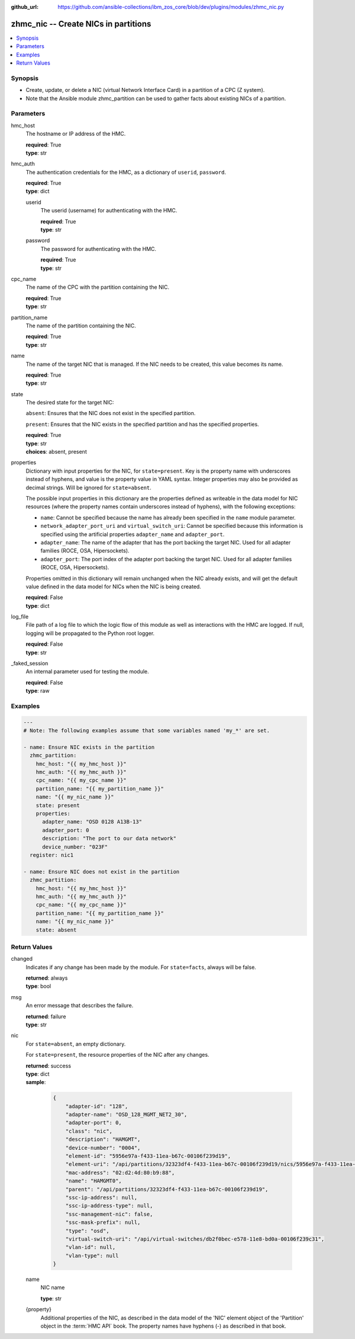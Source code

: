 
:github_url: https://github.com/ansible-collections/ibm_zos_core/blob/dev/plugins/modules/zhmc_nic.py

.. _zhmc_nic_module:


zhmc_nic -- Create NICs in partitions
=====================================



.. contents::
   :local:
   :depth: 1


Synopsis
--------
- Create, update, or delete a NIC (virtual Network Interface Card) in a partition of a CPC (Z system).
- Note that the Ansible module zhmc_partition can be used to gather facts about existing NICs of a partition.





Parameters
----------


hmc_host
  The hostname or IP address of the HMC.

  | **required**: True
  | **type**: str


hmc_auth
  The authentication credentials for the HMC, as a dictionary of ``userid``, ``password``.

  | **required**: True
  | **type**: dict


  userid
    The userid (username) for authenticating with the HMC.

    | **required**: True
    | **type**: str


  password
    The password for authenticating with the HMC.

    | **required**: True
    | **type**: str



cpc_name
  The name of the CPC with the partition containing the NIC.

  | **required**: True
  | **type**: str


partition_name
  The name of the partition containing the NIC.

  | **required**: True
  | **type**: str


name
  The name of the target NIC that is managed. If the NIC needs to be created, this value becomes its name.

  | **required**: True
  | **type**: str


state
  The desired state for the target NIC:

  ``absent``: Ensures that the NIC does not exist in the specified partition.

  ``present``: Ensures that the NIC exists in the specified partition and has the specified properties.

  | **required**: True
  | **type**: str
  | **choices**: absent, present


properties
  Dictionary with input properties for the NIC, for ``state=present``. Key is the property name with underscores instead of hyphens, and value is the property value in YAML syntax. Integer properties may also be provided as decimal strings. Will be ignored for ``state=absent``.

  The possible input properties in this dictionary are the properties defined as writeable in the data model for NIC resources (where the property names contain underscores instead of hyphens), with the following exceptions:

  * ``name``: Cannot be specified because the name has already been specified in the ``name`` module parameter.

  * ``network_adapter_port_uri`` and ``virtual_switch_uri``: Cannot be specified because this information is specified using the artificial properties ``adapter_name`` and ``adapter_port``.

  * ``adapter_name``: The name of the adapter that has the port backing the target NIC. Used for all adapter families (ROCE, OSA, Hipersockets).

  * ``adapter_port``: The port index of the adapter port backing the target NIC. Used for all adapter families (ROCE, OSA, Hipersockets).

  Properties omitted in this dictionary will remain unchanged when the NIC already exists, and will get the default value defined in the data model for NICs when the NIC is being created.

  | **required**: False
  | **type**: dict


log_file
  File path of a log file to which the logic flow of this module as well as interactions with the HMC are logged. If null, logging will be propagated to the Python root logger.

  | **required**: False
  | **type**: str


_faked_session
  An internal parameter used for testing the module.

  | **required**: False
  | **type**: raw




Examples
--------

.. code-block:: yaml+jinja

   
   ---
   # Note: The following examples assume that some variables named 'my_*' are set.

   - name: Ensure NIC exists in the partition
     zhmc_partition:
       hmc_host: "{{ my_hmc_host }}"
       hmc_auth: "{{ my_hmc_auth }}"
       cpc_name: "{{ my_cpc_name }}"
       partition_name: "{{ my_partition_name }}"
       name: "{{ my_nic_name }}"
       state: present
       properties:
         adapter_name: "OSD 0128 A13B-13"
         adapter_port: 0
         description: "The port to our data network"
         device_number: "023F"
     register: nic1

   - name: Ensure NIC does not exist in the partition
     zhmc_partition:
       hmc_host: "{{ my_hmc_host }}"
       hmc_auth: "{{ my_hmc_auth }}"
       cpc_name: "{{ my_cpc_name }}"
       partition_name: "{{ my_partition_name }}"
       name: "{{ my_nic_name }}"
       state: absent










Return Values
-------------


changed
  Indicates if any change has been made by the module. For ``state=facts``, always will be false.

  | **returned**: always
  | **type**: bool

msg
  An error message that describes the failure.

  | **returned**: failure
  | **type**: str

nic
  For ``state=absent``, an empty dictionary.

  For ``state=present``, the resource properties of the NIC after any changes.

  | **returned**: success
  | **type**: dict
  | **sample**:

    .. code-block:: json

        {
            "adapter-id": "128",
            "adapter-name": "OSD_128_MGMT_NET2_30",
            "adapter-port": 0,
            "class": "nic",
            "description": "HAMGMT",
            "device-number": "0004",
            "element-id": "5956e97a-f433-11ea-b67c-00106f239d19",
            "element-uri": "/api/partitions/32323df4-f433-11ea-b67c-00106f239d19/nics/5956e97a-f433-11ea-b67c-00106f239d19",
            "mac-address": "02:d2:4d:80:b9:88",
            "name": "HAMGMT0",
            "parent": "/api/partitions/32323df4-f433-11ea-b67c-00106f239d19",
            "ssc-ip-address": null,
            "ssc-ip-address-type": null,
            "ssc-management-nic": false,
            "ssc-mask-prefix": null,
            "type": "osd",
            "virtual-switch-uri": "/api/virtual-switches/db2f0bec-e578-11e8-bd0a-00106f239c31",
            "vlan-id": null,
            "vlan-type": null
        }

  name
    NIC name

    | **type**: str

  {property}
    Additional properties of the NIC, as described in the data model of the 'NIC' element object of the 'Partition' object in the :term:`HMC API` book. The property names have hyphens (-) as described in that book.



